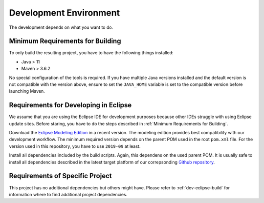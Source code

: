 Development Environment
=======================

The development depends on what you want to do. 


Minimum Requirements for Building
---------------------------------

To only build the resulting project, you have to have the following things installed:

* Java > 11
* Maven > 3.6.2

No special configuration of the tools is required. If you have multiple Java versions installed and the default version is not compatible with the version above, ensure to set the ``JAVA_HOME`` variable is set to the compatible version before launching Maven.


Requirements for Developing in Eclipse
--------------------------------------

We assume that you are using the Eclipse IDE for development purposes because other IDEs struggle with using Eclipse update sites. Before staring, you have to do the steps described in :ref:`Minimum Requirements for Building`.

Download the  `Eclipse Modeling Edition <https://www.eclipse.org/downloads/packages/>`_ in a recent version. The modeling edition provides best compatibility with our development workflow. The minimum required version depends on the parent POM used in the root ``pom.xml`` file. For the version used in this repository, you have to use ``2019-09`` at least.

.. todo:: There is no description about how to determine the required Eclipse version yet. This has to be added to the documentation.

Install all dependencies included by the build scripts. Again, this dependens on the used parent POM. It is usually safe to install all dependencies described in the latest target platform of our correpsonding `Github repository <https://github.com/MDSD-Tools/Maven-Build-TargetPlatforms/tree/master/targetPlatforms>`_.

.. todo:: There is no description about how to determine the required features yet. This has to be added to the documentation.


Requirements of Specific Project
--------------------------------

This project has no additional dependencies but others might have. Please refer to :ref:`dev-eclipse-build` for information where to find additional project dependencies.